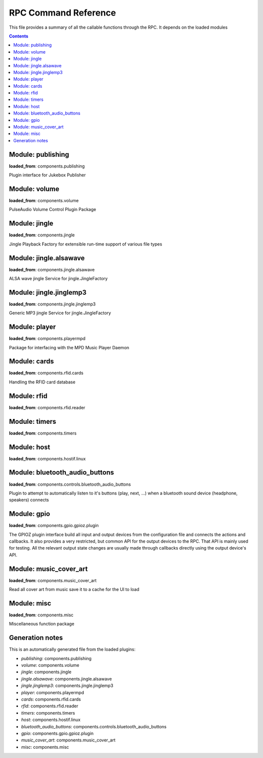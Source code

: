 RPC Command Reference
***********************


This file provides a summary of all the callable functions through the RPC. It depends on the loaded modules

.. contents::

Module: publishing
-------------------------------------------


**loaded_from**:    components.publishing

Plugin interface for Jukebox Publisher


.. py:function:: publishing.republish(topic=None)
    :noindex:

    Re-publish the topic tree 'topic' to all subscribers
    
    :param topic: Topic tree to republish. None = resend all


Module: volume
-------------------------------------------


**loaded_from**:    components.volume

PulseAudio Volume Control Plugin Package


.. py:function:: volume.ctrl.change_volume(step: int)
    :noindex:

    Increase/decrease the volume by step for the currently active output


.. py:function:: volume.ctrl.get_mute()
    :noindex:

    Return mute status for the currently active output


.. py:function:: volume.ctrl.get_outputs()
    :noindex:

    Get current output and list of outputs


.. py:function:: volume.ctrl.get_soft_max_volume()
    :noindex:

    Return the maximum volume limit for the currently active output


.. py:function:: volume.ctrl.get_volume()
    :noindex:

    Get the volume


.. py:function:: volume.ctrl.mute(mute=True)
    :noindex:

    Set mute status for the currently active output


.. py:function:: volume.ctrl.publish_outputs()
    :noindex:

    Publish current output and list of outputs


.. py:function:: volume.ctrl.publish_volume()
    :noindex:

    Publish (volume, mute)


.. py:function:: volume.ctrl.set_output(sink_index: int)
    :noindex:

    Set the active output (sink_index = 0: primary, 1: secondary)


.. py:function:: volume.ctrl.set_soft_max_volume(max_volume: int)
    :noindex:

    Limit the maximum volume to max_volume for the currently active output


.. py:function:: volume.ctrl.set_volume(volume: int)
    :noindex:

    Set the volume (0-100) for the currently active output


.. py:function:: volume.ctrl.toggle_output()
    :noindex:

    Toggle the audio output sink


Module: jingle
-------------------------------------------


**loaded_from**:    components.jingle

Jingle Playback Factory for extensible run-time support of various file types


.. py:function:: jingle.play(filename)
    :noindex:

    Play the jingle using the configured jingle service
    
    Note: This runs in a separate thread. And this may cause troubles
    when changing the volume level before
    and after the sound playback: There is nothing to prevent another
    thread from changing the volume and sink while playback happens
    and afterwards we change the volume back to where it was before!
    
    There is no way around this dilemma except for not running the jingle as a
    separate thread. Currently (as thread) even the RPC is started before the sound
    is finished and the volume is reset to normal...
    
    However: Volume plugin is loaded before jingle and sets the default
    volume. No interference here. It can now only happen
    if (a) through the RPC or (b) some other plugin the volume is changed. Okay, now
    (a) let's hope that there is enough delay in the user requesting a volume change
    (b) let's hope no other plugin wants to do that
    (c) no bluetooth device connects during this time (and pulseaudio control is set to toggle_on_connect)
    and take our changes with the threaded approach.


.. py:function:: jingle.play_startup()
    :noindex:

    Play the startup sound (using jingle.play)


.. py:function:: jingle.play_shutdown()
    :noindex:

    Play the shutdown sound (using jingle.play)


Module: jingle.alsawave
-------------------------------------------


**loaded_from**:    components.jingle.alsawave

ALSA wave jingle Service for jingle.JingleFactory


.. py:function:: jingle.alsawave.alsawave.play(filename)
    :noindex:

    Play the wave file


Module: jingle.jinglemp3
-------------------------------------------


**loaded_from**:    components.jingle.jinglemp3

Generic MP3 jingle Service for jingle.JingleFactory


.. py:function:: jingle.jinglemp3.jinglemp3.play(filename)
    :noindex:

    Play the MP3 file


Module: player
-------------------------------------------


**loaded_from**:    components.playermpd

Package for interfacing with the MPD Music Player Daemon


.. py:function:: player.ctrl.get_current_song(param)
    :noindex:

    


.. py:function:: player.ctrl.get_folder_content(folder: str)
    :noindex:

    Get the folder content as content list with meta-information. Depth is always 1.
    
    Call repeatedly to descend in hierarchy
    
    :param folder: Folder path relative to music library path


.. py:function:: player.ctrl.get_player_type_and_version()
    :noindex:

    


.. py:function:: player.ctrl.get_song_by_url(song_url)
    :noindex:

    


.. py:function:: player.ctrl.list_albums()
    :noindex:

    


.. py:function:: player.ctrl.list_all_dirs()
    :noindex:

    


.. py:function:: player.ctrl.list_song_by_artist_and_album(albumartist, album)
    :noindex:

    


.. py:function:: player.ctrl.map_filename_to_playlist_pos(filename)
    :noindex:

    


.. py:function:: player.ctrl.move()
    :noindex:

    


.. py:function:: player.ctrl.next()
    :noindex:

    Play next track in current playlist


.. py:function:: player.ctrl.pause(state: int = 1)
    :noindex:

    Enforce pause to state (1: pause, 0: resume)
    
    This is what you want as card removal action: pause the playback, so it can be resumed when card is placed
    on the reader again. What happens on re-placement depends on configured second swipe option


.. py:function:: player.ctrl.play()
    :noindex:

    


.. py:function:: player.ctrl.play_album(albumartist: str, album: str)
    :noindex:

    Playback a album found in MPD database.
    
    All album songs are added to the playlist
    The playlist is cleared first.
    
    :param albumartist: Artist of the Album provided by MPD database
    :param album: Album name provided by MPD database


.. py:function:: player.ctrl.play_card(folder: str, recursive: bool = False)
    :noindex:

    Main entry point for trigger music playing from RFID reader. Decodes second swipe options before playing folder content
    
    Checks for second (or multiple) trigger of the same folder and calls first swipe / second swipe action
    accordingly.
    
    :param folder: Folder path relative to music library path
    :param recursive: Add folder recursively


.. py:function:: player.ctrl.play_folder(folder: str, recursive: bool = False) -> None
    :noindex:

    Playback a music folder.
    
    Folder content is added to the playlist as described by :mod:`jukebox.playlistgenerator`.
    The playlist is cleared first.
    
    :param folder: Folder path relative to music library path
    :param recursive: Add folder recursively


.. py:function:: player.ctrl.play_single(song_url)
    :noindex:

    


.. py:function:: player.ctrl.playerstatus()
    :noindex:

    


.. py:function:: player.ctrl.playlistinfo()
    :noindex:

    


.. py:function:: player.ctrl.prev()
    :noindex:

    


.. py:function:: player.ctrl.queue_load(folder)
    :noindex:

    


.. py:function:: player.ctrl.remove()
    :noindex:

    


.. py:function:: player.ctrl.repeatmode(mode)
    :noindex:

    


.. py:function:: player.ctrl.replay()
    :noindex:

    Re-start playing the last-played folder
    
    Will reset settings to folder config


.. py:function:: player.ctrl.replay_if_stopped()
    :noindex:

    Re-start playing the last-played folder unless playlist is still playing
    
    .. note:: To me this seems much like the behaviour of play,
        but we keep it as it is specifically implemented in box 2.X


.. py:function:: player.ctrl.resume()
    :noindex:

    


.. py:function:: player.ctrl.rewind()
    :noindex:

    Re-start current playlist from first track
    
    Note: Will not re-read folder config, but leave settings untouched


.. py:function:: player.ctrl.second_swipe_action()
    :noindex:

    Toggle pause state, i.e. do a pause / resume depending on current state


.. py:function:: player.ctrl.seek(new_time)
    :noindex:

    


.. py:function:: player.ctrl.shuffle(random)
    :noindex:

    


.. py:function:: player.ctrl.stop()
    :noindex:

    


.. py:function:: player.ctrl.toggle()
    :noindex:

    Toggle pause state, i.e. do a pause / resume depending on current state


.. py:function:: player.ctrl.update()
    :noindex:

    


Module: cards
-------------------------------------------


**loaded_from**:    components.rfid.cards

Handling the RFID card database


.. py:function:: cards.list_cards()
    :noindex:

    Provide a summarized, decoded list of all card actions
    
    This is intended as basis for a formatter function
    
    Format: 'id': {decoded_function_call, ignore_same_id_delay, ignore_card_removal_action, description, from_alias}


.. py:function:: cards.delete_card(card_id: str, auto_save: bool = True)
    :noindex:

    :param auto_save:
    :param card_id:


.. py:function:: cards.register_card(card_id: str, cmd_alias: str, args: Union[List, NoneType] = None, kwargs: Union[Dict, NoneType] = None, ignore_card_removal_action: Union[bool, NoneType] = None, ignore_same_id_delay: Union[bool, NoneType] = None, overwrite: bool = False, auto_save: bool = True)
    :noindex:

    Register a new card based on quick-selection
    
    If you are going to call this through the RPC it will get a little verbose
    
    **Example:** Registering a new card with ID *0009* for increment volume with a custom argument to inc_volume
    (*here: 15*) and custom *ignore_same_id_delay value*::
    
        plugin.call_ignore_errors('cards', 'register_card',
                                  args=['0009', 'inc_volume'],
                                  kwargs={'args': [15], 'ignore_same_id_delay': True, 'overwrite': True})


.. py:function:: cards.register_card_custom()
    :noindex:

    Register a new card with full RPC call specification (Not implemented yet)


.. py:function:: cards.load_card_database(filename)
    :noindex:

    


.. py:function:: cards.save_card_database(filename=None, *, only_if_changed=True)
    :noindex:

    Store the current card database. If filename is None, it is saved back to the file it was loaded from


Module: rfid
-------------------------------------------


**loaded_from**:    components.rfid.reader




Module: timers
-------------------------------------------


**loaded_from**:    components.timers




.. py:function:: timers.timer_shutdown.cancel()
    :noindex:

    Cancel the timer


.. py:function:: timers.timer_shutdown.get_state()
    :noindex:

    Get the current state and config as dictionary


.. py:function:: timers.timer_shutdown.get_timeout()
    :noindex:

    Get the configured time-out
    
    :return: The total wait time. (Not the remaining wait time!)


.. py:function:: timers.timer_shutdown.is_alive()
    :noindex:

    Check if timer is active


.. py:function:: timers.timer_shutdown.publish()
    :noindex:

    Publish the current state and config


.. py:function:: timers.timer_shutdown.set_timeout(wait_seconds: float)
    :noindex:

    Set a new time-out in seconds. Re-starts the timer if already running!


.. py:function:: timers.timer_shutdown.start(wait_seconds=None)
    :noindex:

    Start the timer (with default or new parameters)


.. py:function:: timers.timer_shutdown.toggle()
    :noindex:

    Toggle the activation of the timer


.. py:function:: timers.timer_shutdown.trigger()
    :noindex:

    Trigger the next target execution before the time is up


.. py:function:: timers.timer_stop_player.cancel()
    :noindex:

    Cancel the timer


.. py:function:: timers.timer_stop_player.get_state()
    :noindex:

    Get the current state and config as dictionary


.. py:function:: timers.timer_stop_player.get_timeout()
    :noindex:

    Get the configured time-out
    
    :return: The total wait time. (Not the remaining wait time!)


.. py:function:: timers.timer_stop_player.is_alive()
    :noindex:

    Check if timer is active


.. py:function:: timers.timer_stop_player.publish()
    :noindex:

    Publish the current state and config


.. py:function:: timers.timer_stop_player.set_timeout(wait_seconds: float)
    :noindex:

    Set a new time-out in seconds. Re-starts the timer if already running!


.. py:function:: timers.timer_stop_player.start(wait_seconds=None)
    :noindex:

    Start the timer (with default or new parameters)


.. py:function:: timers.timer_stop_player.toggle()
    :noindex:

    Toggle the activation of the timer


.. py:function:: timers.timer_stop_player.trigger()
    :noindex:

    Trigger the next target execution before the time is up


.. py:function:: timers.timer_fade_volume.cancel()
    :noindex:

    Cancel the timer


.. py:function:: timers.timer_fade_volume.get_timeout()
    :noindex:

    Get the configured time-out
    
    :return: The total wait time. (Not the remaining wait time!)


.. py:function:: timers.timer_fade_volume.is_alive()
    :noindex:

    Check if timer is active


.. py:function:: timers.timer_fade_volume.publish()
    :noindex:

    Publish the current state and config


.. py:function:: timers.timer_fade_volume.set_timeout(wait_seconds: float)
    :noindex:

    Set a new time-out in seconds. Re-starts the timer if already running!


.. py:function:: timers.timer_fade_volume.start(iterations=None, wait_seconds_per_iteration=None)
    :noindex:

    Start the timer (with default or new parameters)


.. py:function:: timers.timer_fade_volume.toggle()
    :noindex:

    Toggle the activation of the timer


.. py:function:: timers.timer_fade_volume.trigger()
    :noindex:

    Trigger the next target execution before the time is up


Module: host
-------------------------------------------


**loaded_from**:    components.hostif.linux




.. py:function:: host.shutdown()
    :noindex:

    Shutdown the host machine


.. py:function:: host.reboot()
    :noindex:

    Reboot the host machine


.. py:function:: host.jukebox_is_service()
    :noindex:

    Check if current Jukebox process is running as a service


.. py:function:: host.is_any_jukebox_service_active()
    :noindex:

    Check if a Jukebox service is running
    
    .. note:: Does not have the be the current app, that is running as a service!


.. py:function:: host.restart_service()
    :noindex:

    Restart Jukebox App if running as a service


.. py:function:: host.get_disk_usage(path='/')
    :noindex:

    Return the disk usage in Megabytes as dictionary for RPC export


.. py:function:: host.get_cpu_temperature()
    :noindex:

    Get the CPU temperature with single decimal point
    
    No error handling: this is expected to take place up-level!


.. py:function:: host.publish_cpu_temperature()
    :noindex:

    


.. py:function:: host.get_ip_address()
    :noindex:

    Get the IP address


.. py:function:: host.say_my_ip(option='full')
    :noindex:

    


.. py:function:: host.wlan_disable_power_down(card=None)
    :noindex:

    Turn off power management of wlan. Keep RPi reachable via WLAN
    
    This must be done after every reboot
    card=None takes card from configuration file


.. py:function:: host.get_autohotspot_status()
    :noindex:

    Get the status of the auto hotspot feature


.. py:function:: host.stop_autohotspot()
    :noindex:

    Stop auto hotspot functionality
    
    Basically disabling the cronjob and running the script one last time manually


.. py:function:: host.start_autohotspot()
    :noindex:

    start auto hotspot functionality
    
    Basically enabling the cronjob and running the script one time manually


.. py:function:: host.timer_temperature.cancel()
    :noindex:

    Cancel the timer


.. py:function:: host.timer_temperature.get_timeout()
    :noindex:

    Get the configured time-out
    
    :return: The total wait time. (Not the remaining wait time!)


.. py:function:: host.timer_temperature.is_alive()
    :noindex:

    Check if timer is active


.. py:function:: host.timer_temperature.publish()
    :noindex:

    Publish the current state and config


.. py:function:: host.timer_temperature.set_timeout(wait_seconds: float)
    :noindex:

    Set a new time-out in seconds. Re-starts the timer if already running!


.. py:function:: host.timer_temperature.start(wait_seconds=None)
    :noindex:

    Start the timer (with default or new parameters)


.. py:function:: host.timer_temperature.toggle()
    :noindex:

    Toggle the activation of the timer


.. py:function:: host.timer_temperature.trigger()
    :noindex:

    Trigger the next target execution before the time is up


Module: bluetooth_audio_buttons
-------------------------------------------


**loaded_from**:    components.controls.bluetooth_audio_buttons

Plugin to attempt to automatically listen to it's buttons (play, next, ...)
when a bluetooth sound device (headphone, speakers) connects


.. py:function:: bluetooth_audio_buttons.activate(device_name: str, exact: bool = True, open_initial_delay: float = 0.25)
    :noindex:

    


Module: gpio
-------------------------------------------


**loaded_from**:    components.gpio.gpioz.plugin

The GPIOZ plugin interface build all input and output devices from the configuration file and connects
the actions and callbacks. It also provides a very restricted, but common API for the output devices to the RPC.
That API is mainly used for testing. All the relevant output state changes are usually made through callbacks directly
using the output device's API.


.. py:function:: gpio.on(name: str)
    :noindex:

    Turn an output device on
    
    :param name: The alias name output device instance


.. py:function:: gpio.off(name: str)
    :noindex:

    Turn an output device off
    
    :param name: The alias name output device instance


.. py:function:: gpio.set_value(name: str, value: Any)
    :noindex:

    Set the output device to :attr:`value`
    
    :param name: The alias name output device instance
    
    :param value: Value to set the device to


.. py:function:: gpio.flash(name, on_time=1, off_time=1, n=1, *, fade_in_time=0, fade_out_time=0, tone=None, color=(1, 1, 1))
    :noindex:

    Flash (blink or beep) an output device
    
    This is a generic function for all types of output devices. Parameters not applicable to an
    specific output device are silently ignored
    
    :param name: The alias name output device instance
    
    :param on_time: Time in seconds in state ``ON``
    
    :param off_time: Time in seconds in state ``OFF``
    
    :param n: Number of flash cycles
    
    :param tone: The tone in to play, e.g. 'A4'. *Only for TonalBuzzer*.
    
    :param color: The RGB color *only for PWMLED*.
    
    :param fade_in_time: Time in seconds for transitioning to on. *Only for PWMLED and RGBLED*
    
    :param fade_out_time: Time in seconds for transitioning to off. *Only for PWMLED and RGBLED*


Module: music_cover_art
-------------------------------------------


**loaded_from**:    components.music_cover_art

Read all cover art from music save it to a cache for the UI to load


.. py:function:: music_cover_art.ctrl.get_by_filename_as_base64(audio_src: str)
    :noindex:

    


Module: misc
-------------------------------------------


**loaded_from**:    components.misc

Miscellaneous function package


.. py:function:: misc.rpc_cmd_help()
    :noindex:

    Return all commands for RPC


.. py:function:: misc.get_all_loaded_packages()
    :noindex:

    Get all successfully loaded plugins


.. py:function:: misc.get_all_failed_packages()
    :noindex:

    Get all plugins with error during load or initialization


.. py:function:: misc.get_start_time()
    :noindex:

    Time when JukeBox has been started


.. py:function:: misc.get_log_debug()
    :noindex:

    Get the log file (from the debug_file_handler)


.. py:function:: misc.get_log_error()
    :noindex:

    Get the log file (from the error_file_handler)


.. py:function:: misc.get_version()
    :noindex:

    


.. py:function:: misc.get_git_state()
    :noindex:

    Return git state information for the current branch


.. py:function:: misc.empty_rpc_call(msg: str = '')
    :noindex:

    This function does nothing.
    
    The RPC command alias 'none' is mapped to this function.
    
    This is also used when configuration errors lead to non existing RPC command alias definitions.
    When the alias definition is void, we still want to return a valid function to simplify error handling
    up the module call stack.
    
    :param msg: If present, this message is send to the logger with severity warning




Generation notes
-------------------------------------------


This is an automatically generated file from the loaded plugins:

* *publishing*: components.publishing
* *volume*: components.volume
* *jingle*: components.jingle
* *jingle.alsawave*: components.jingle.alsawave
* *jingle.jinglemp3*: components.jingle.jinglemp3
* *player*: components.playermpd
* *cards*: components.rfid.cards
* *rfid*: components.rfid.reader
* *timers*: components.timers
* *host*: components.hostif.linux
* *bluetooth_audio_buttons*: components.controls.bluetooth_audio_buttons
* *gpio*: components.gpio.gpioz.plugin
* *music_cover_art*: components.music_cover_art
* *misc*: components.misc
